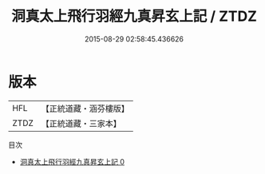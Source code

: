 #+TITLE: 洞真太上飛行羽經九真昇玄上記 / ZTDZ

#+DATE: 2015-08-29 02:58:45.436626
* 版本
 |       HFL|【正統道藏・涵芬樓版】|
 |      ZTDZ|【正統道藏・三家本】|
目次
 - [[file:KR5g0160_000.txt][洞真太上飛行羽經九真昇玄上記 0]]
